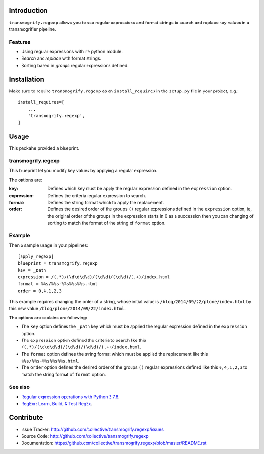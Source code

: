 Introduction
============

``transmogrify.regexp`` allows you to use regular expressions and format strings
to search and replace key values in a transmogrifier pipeline.

Features
--------

- Using regular expressions with ``re`` python module.

- *Search* and *replace* with format strings.

- Sorting based in *groups* regular expressions defined.

Installation
============

Make sure to require ``transmogrify.regexp`` as an ``install_requires`` in the
``setup.py`` file in your project, e.g.::

        install_requires=[
            ...
            'transmogrify.regexp',
        ]


Usage
=====

This packahe provided a blueprint.


transmogrify.regexp
-------------------

This blueprint let you modify key values by applying a regular expression.

The options are:

:key:
  Defines which key must be apply the regular expression defined in the
  ``expression`` option.

:expression:
  Defines the criteria regular expression to search.

:format:
  Defines the string format which to apply the replacement.

:order:
  Defines the desired order of the groups ``()`` regular expressions defined
  in the ``expression`` option, ie, the original order of the groups in the
  expression starts in 0 as a succession then you can changing of sorting to
  match the format of the string of ``format`` option.


Example
-------

Then a sample usage in your pipelines: ::

  [apply_regexp]
  blueprint = transmogrify.regexp
  key = _path
  expression = /(.*)/(\d\d\d\d)/(\d\d)/(\d\d)/(.+)/index.html
  format = %%s/%%s-%%s%%s%%s.html
  order = 0,4,1,2,3

This example requires changing the order of a string, whose initial
value is ``/blog/2014/09/22/plone/index.html`` by this new value
``/blog/plone/2014/09/22/index.html``.

The options are explains are following:

* The ``key`` option defines the ``_path`` key which must be applied
  the regular expression defined in the ``expression`` option.

* The ``expression`` option defined the criteria to search like this
  ``/(.*)/(\d\d\d\d)/(\d\d)/(\d\d)/(.+)/index.html``.

* The ``format`` option defines the string format which must be applied
  the replacement like this ``%%s/%%s-%%s%%s%%s.html``.

* The ``order`` option defines the desired order of the groups ``()``
  regular expressions defined like this ``0,4,1,2,3`` to match the
  string format of ``format`` option.

See also
--------

* `Regular expression operations with Python 2.7.8 <https://docs.python.org/2/library/re.html>`_.

* `RegExr: Learn, Build, & Test RegEx <http://www.regexr.com/>`_.

Contribute
==========

* Issue Tracker: http://github.com/collective/transmogrify.regexp/issues

* Source Code: http://github.com/collective/transmogrify.regexp

* Documentation: https://github.com/collective/transmogrify.regexp/blob/master/README.rst
